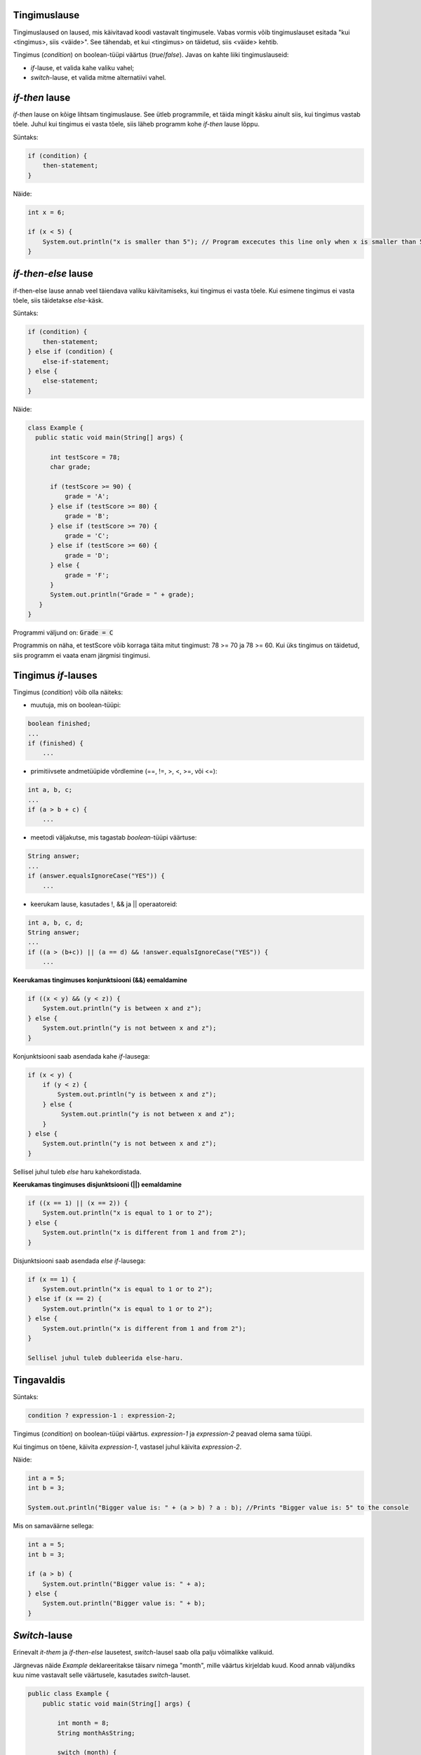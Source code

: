 Tingimuslause
--------------

Tingimuslaused on laused, mis käivitavad koodi vastavalt tingimusele. Vabas vormis võib tingimuslauset esitada "kui <tingimus>, siis <väide>". See tähendab, et kui <tingimus> on täidetud, siis <väide> kehtib.

Tingimus (*condition*) on boolean-tüüpi väärtus (*true*/*false*). Javas on kahte liiki tingimuslauseid:

- *if*-lause, et valida kahe valiku vahel;
- *switch*-lause, et valida mitme alternatiivi vahel.

*if-then* lause
--------------

*if-then* lause on kõige lihtsam tingimuslause. See ütleb programmile, et täida mingit käsku ainult siis, kui tingimus vastab tõele. Juhul kui tingimus ei vasta tõele, siis läheb programm kohe *if-then* lause lõppu. 

Süntaks:

.. code-block:: java

  if (condition) {
      then-statement;
  }
  
Näide:
  
.. code-block:: java

  int x = 6;

  if (x < 5) {
      System.out.println("x is smaller than 5"); // Program excecutes this line only when x is smaller than 5
  }
 
*if-then-else* lause
------------------

if-then-else lause annab veel täiendava valiku käivitamiseks, kui tingimus ei vasta tõele. Kui esimene tingimus ei vasta tõele, siis täidetakse *else*-käsk. 

Süntaks:

.. code-block:: java

  if (condition) {
      then-statement;
  } else if (condition) {
      else-if-statement;
  } else {
      else-statement;
  }
  
Näide:

.. code-block:: java

  class Example {
    public static void main(String[] args) {
    
        int testScore = 78;
        char grade;

        if (testScore >= 90) {
            grade = 'A';
        } else if (testScore >= 80) {
            grade = 'B';
        } else if (testScore >= 70) {
            grade = 'C';
        } else if (testScore >= 60) {
            grade = 'D';
        } else {
            grade = 'F';
        }
        System.out.println("Grade = " + grade);
     } 
  }

Programmi väljund on: :code:`Grade = C`

Programmis on näha, et testScore võib korraga täita mitut tingimust: 78 >= 70 ja 78 >= 60. Kui üks tingimus on täidetud, siis programm ei vaata enam järgmisi tingimusi.


Tingimus *if*-lauses
-----------------------

Tingimus (*condition*) võib olla näiteks:

- muutuja, mis on boolean-tüüpi:

.. code-block:: java

    boolean finished;
    ...
    if (finished) {
        ...
           
- primitiivsete andmetüüpide võrdlemine (==, !=, >, <, >=, või <=):
 
.. code-block:: java

    int a, b, c;
    ...
    if (a > b + c) {
        ...
     
- meetodi väljakutse, mis tagastab *boolean*-tüüpi väärtuse:
 
.. code-block:: java

    String answer;
    ...
    if (answer.equalsIgnoreCase("YES")) {
        ...
        
- keerukam lause, kasutades !, && ja || operaatoreid:

.. code-block:: java

    int a, b, c, d;
    String answer;
    ...
    if ((a > (b+c)) || (a == d) && !answer.equalsIgnoreCase("YES")) {
        ...
        
**Keerukamas tingimuses konjunktsiooni (&&) eemaldamine**

.. code-block:: java

  if ((x < y) && (y < z)) {
      System.out.println("y is between x and z");
  } else {
      System.out.println("y is not between x and z");
  }
  
Konjunktsiooni saab asendada kahe *if*-lausega:

.. code-block:: java

  if (x < y) {
      if (y < z) {
          System.out.println("y is between x and z");
      } else {
           System.out.println("y is not between x and z");
      } 
  } else {
      System.out.println("y is not between x and z");
  }
    
Sellisel juhul tuleb *else* haru kahekordistada.
  
**Keerukamas tingimuses disjunktsiooni (||) eemaldamine**

.. code-block:: java

  if ((x == 1) || (x == 2)) {
      System.out.println("x is equal to 1 or to 2");
  } else {
      System.out.println("x is different from 1 and from 2");
  }

Disjunktsiooni saab asendada *else if*-lausega:

.. code-block:: java

  if (x == 1) {
      System.out.println("x is equal to 1 or to 2");
  } else if (x == 2) {
      System.out.println("x is equal to 1 or to 2");
  } else {
      System.out.println("x is different from 1 and from 2");
  }
  
  Sellisel juhul tuleb dubleerida else-haru.
  
Tingavaldis
-----------

Süntaks:

.. code-block:: java

  condition ? expression-1 : expression-2;
  
Tingimus (*condition*) on boolean-tüüpi väärtus. *expression-1* ja *expression-2* peavad olema sama tüüpi.

Kui tingimus on tõene, käivita *expression-1*, vastasel juhul käivita *expression-2*.

Näide:

.. code-block:: java

   int a = 5;
   int b = 3;
   
   System.out.println("Bigger value is: " + (a > b) ? a : b); //Prints "Bigger value is: 5" to the console

Mis on samaväärne sellega:

.. code-block:: java

  int a = 5;
  int b = 3;
   
  if (a > b) {
      System.out.println("Bigger value is: " + a);
  } else {
      System.out.println("Bigger value is: " + b);
  }

*Switch*-lause
-----------

Erinevalt *it-them* ja *if-then-else* lausetest, *switch*-lausel saab olla palju võimalikke valikuid.

Järgnevas näide *Example* deklareeritakse täisarv nimega "month", mille väärtus kirjeldab kuud. Kood annab väljundiks kuu nime vastavalt selle väärtusele, kasutades *switch*-lauset.

.. code-block:: java

  public class Example {
      public static void main(String[] args) {

          int month = 8;
          String monthAsString;
          
          switch (month) {
              case 1:  monthAsString = "January";
                       break;
              case 2:  monthAsString = "February";
                       break;
              case 3:  monthAsString = "March";
                       break;
              case 4:  monthAsString = "April";
                       break;
              case 5:  monthAsString = "May";
                       break;
              case 6:  monthAsString = "June";
                       break;
              case 7:  monthAsString = "July";
                       break;
              case 8:  monthAsString = "August";
                       break;
              case 9:  monthAsString = "September";
                       break;
              case 10: monthAsString = "October";
                       break;
              case 11: monthAsString = "November";
                       break;
              case 12: monthAsString = "December";
                       break;
              default: monthAsString = "Invalid month";
                       break;
          }
          System.out.println(monthAsString);
      }
  }

------

https://docs.oracle.com/javase/tutorial/java/nutsandbolts/if.html
